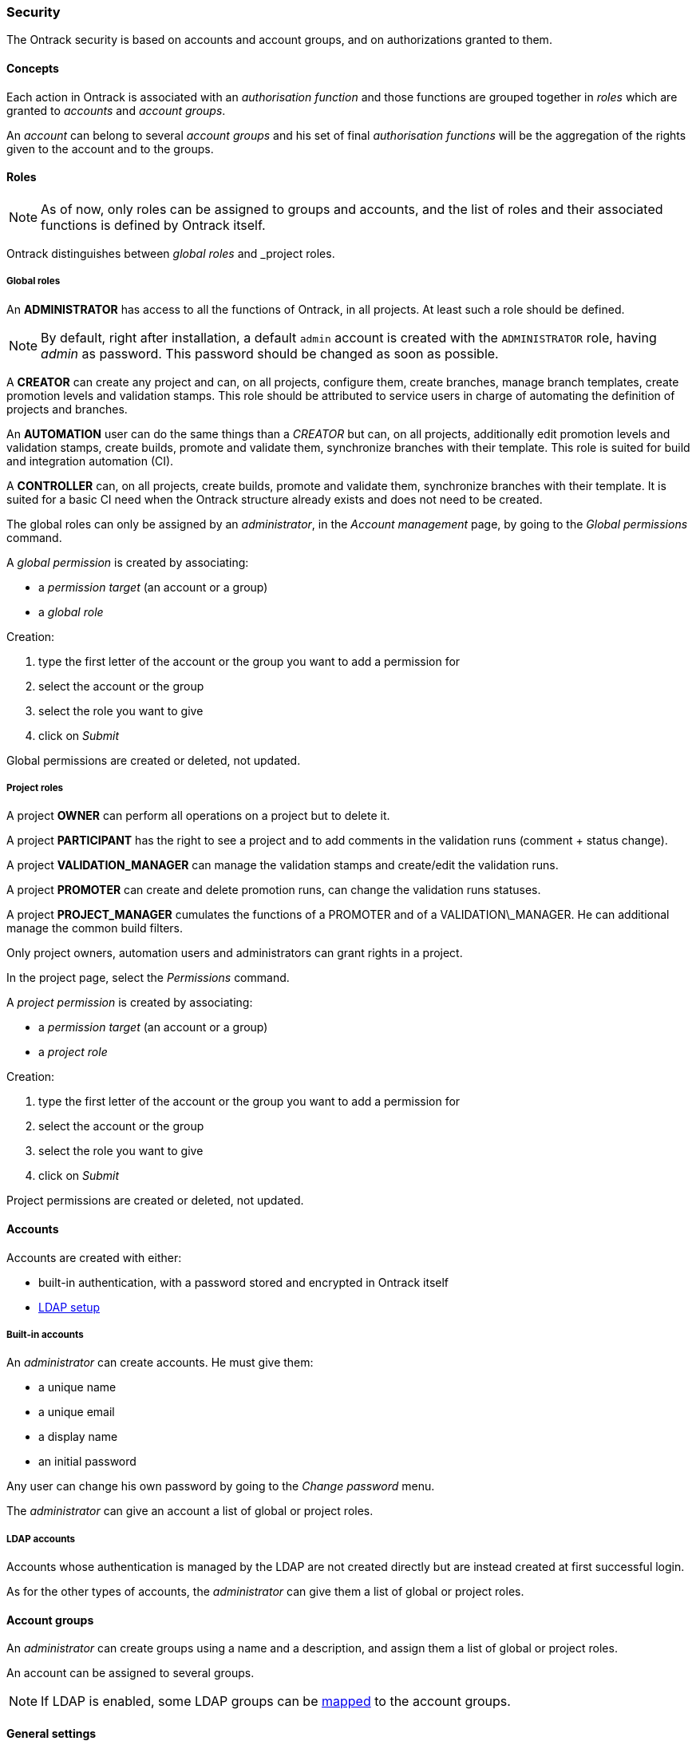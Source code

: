 [[security]]
=== Security

The Ontrack security is based on accounts and account groups, and on
authorizations granted to them.

[[security-concepts]]
==== Concepts

Each action in Ontrack is associated with an _authorisation function_ and those
functions are grouped together in _roles_ which are granted to _accounts_ and
_account groups_.

An _account_ can belong to several _account groups_ and his set of final
_authorisation functions_ will be the aggregation of the rights given to the
account and to the groups.

[[security-roles]]
==== Roles

NOTE: As of now, only roles can be assigned to groups and accounts, and the
list of roles and their associated functions is defined by Ontrack itself.

Ontrack distinguishes between _global roles_ and _project roles.

[[security-roles-global]]
===== Global roles

An **ADMINISTRATOR** has access to all the functions of Ontrack, in all
projects. At least such a role should be defined.

NOTE: By default, right after installation, a default `admin` account is
created with the `ADMINISTRATOR` role, having _admin_ as password. This
password should be changed as soon as possible.

A **CREATOR** can create any project and can, on all projects, configure them,
create branches, manage branch templates, create promotion levels and
validation stamps. This role should be attributed to service users in charge
of automating the definition of projects and branches.

An **AUTOMATION** user can do the same things than a _CREATOR_ but can, on all
projects, additionally edit promotion levels and validation stamps, create
builds, promote and validate them, synchronize branches with their template.
This role is suited for build and integration automation (CI).

A **CONTROLLER** can, on all projects, create builds, promote and validate
them, synchronize branches with their template. It is suited for a basic CI
need when the Ontrack structure already exists and does not need to be created.

The global roles can only be assigned by an _administrator_, in the _Account
management_ page, by going to the _Global permissions_ command.

A _global permission_ is created by associating:

* a _permission target_ (an account or a group)
* a _global role_

Creation:

1. type the first letter of the account or the group you want to add a permission for
2. select the account or the group
3. select the role you want to give
4. click on _Submit_

Global permissions are created or deleted, not updated.

[[security-roles-project]]
===== Project roles

A project **OWNER** can perform all operations on a project but to delete it.

A project **PARTICIPANT** has the right to see a project and to add comments
in the validation runs (comment + status change).

A project **VALIDATION_MANAGER** can manage the validation stamps and
create/edit the validation runs.

A project **PROMOTER** can create and delete promotion runs, can change the
validation runs statuses.

A project **PROJECT_MANAGER** cumulates the functions of a PROMOTER and of a
VALIDATION\_MANAGER. He can additional manage the common
build filters.

Only project owners, automation users and administrators can grant rights
in a project.

In the project page, select the _Permissions_ command.

A _project permission_ is created by associating:

* a _permission target_ (an account or a group)
* a _project role_

Creation:

1. type the first letter of the account or the group you want to add a
   permission for
2. select the account or the group
3. select the role you want to give
4. click on _Submit_

Project permissions are created or deleted, not updated.

[[security-accounts]]
==== Accounts

Accounts are created with either:

* built-in authentication, with a password stored and encrypted in Ontrack
itself
* <<ldap,LDAP setup>>

[[security-accounts-builtin]]
===== Built-in accounts

An _administrator_ can create accounts. He must give them:

* a unique name
* a unique email
* a display name
* an initial password

Any user can change his own password by going to the _Change password_ menu.

The _administrator_ can give an account a list of global or project roles.

[[security-accounts-ldap]]
===== LDAP accounts

Accounts whose authentication is managed by the LDAP are not created directly
but are instead created at first successful login.

As for the other types of accounts, the _administrator_ can give them a list
of global or project roles.

[[security-groups]]
==== Account groups

An _administrator_ can create groups using a name and a description, and assign
them a list of global or project roles.

An account can be assigned to several groups.

NOTE: If LDAP is enabled, some LDAP groups can be <<ldap-mapping,mapped>> to
the account groups.

[[security-general]]
==== General settings

By default, all users (including anonymous ones) have access to all the
projects, at least in read only mode.

You can disable this anonymous access by goint go to the _Settings_ and click
the _Edit_ button in the _General_ section. There you can set the
_Grants project view to all_ option to _No_.
